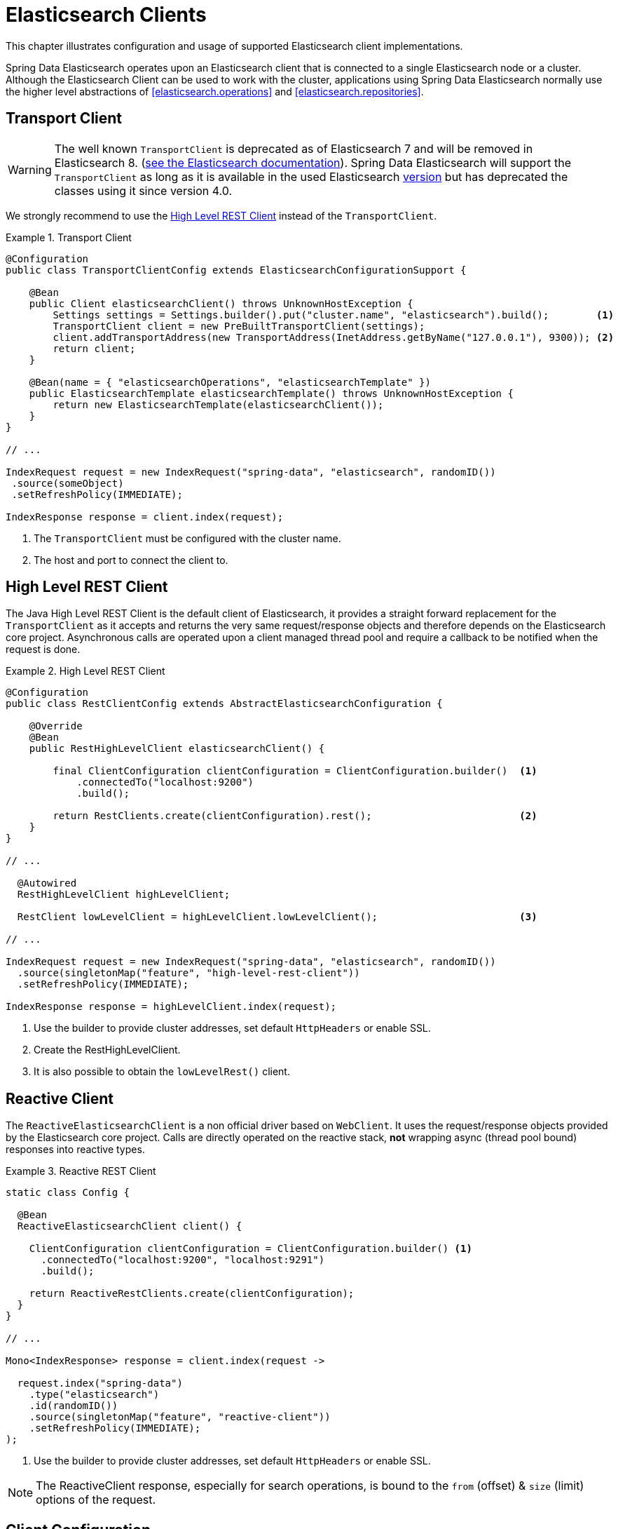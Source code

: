 [[elasticsearch.clients]]
= Elasticsearch Clients

This chapter illustrates configuration and usage of supported Elasticsearch client implementations.

Spring Data Elasticsearch operates upon an Elasticsearch client that is connected to a single Elasticsearch node or a cluster. Although the Elasticsearch Client can be used to work with the cluster, applications using Spring Data Elasticsearch normally use the higher level abstractions of <<elasticsearch.operations>> and <<elasticsearch.repositories>>.

[[elasticsearch.clients.transport]]
== Transport Client

WARNING: The well known `TransportClient` is deprecated as of Elasticsearch 7 and will be removed in Elasticsearch 8. (https://www.elastic.co/guide/en/elasticsearch/client/java-api/current/transport-client.html[see the Elasticsearch documentation]). Spring Data Elasticsearch will support the `TransportClient` as long as it is available in the used
Elasticsearch <<elasticsearch.versions,version>> but has deprecated the classes using it since version 4.0.

We strongly recommend to use the <<elasticsearch.clients.rest>> instead of the `TransportClient`.

.Transport Client
====
[source,java]
----
@Configuration
public class TransportClientConfig extends ElasticsearchConfigurationSupport {

    @Bean
    public Client elasticsearchClient() throws UnknownHostException {
        Settings settings = Settings.builder().put("cluster.name", "elasticsearch").build();        <1>
        TransportClient client = new PreBuiltTransportClient(settings);
        client.addTransportAddress(new TransportAddress(InetAddress.getByName("127.0.0.1"), 9300)); <2>
        return client;
    }

    @Bean(name = { "elasticsearchOperations", "elasticsearchTemplate" })
    public ElasticsearchTemplate elasticsearchTemplate() throws UnknownHostException {
        return new ElasticsearchTemplate(elasticsearchClient());
    }
}

// ...

IndexRequest request = new IndexRequest("spring-data", "elasticsearch", randomID())
 .source(someObject)
 .setRefreshPolicy(IMMEDIATE);

IndexResponse response = client.index(request);
----
<1> The `TransportClient` must be configured with the cluster name.
<2> The host and port to connect the client to.
====

[[elasticsearch.clients.rest]]
== High Level REST Client

The Java High Level REST Client is the default client of Elasticsearch, it provides a straight forward replacement for the `TransportClient` as it accepts and returns
the very same request/response objects and therefore depends on the Elasticsearch core project.
Asynchronous calls are operated upon a client managed thread pool and require a callback to be notified when the request is done.

.High Level REST Client
====
[source,java]
----
@Configuration
public class RestClientConfig extends AbstractElasticsearchConfiguration {

    @Override
    @Bean
    public RestHighLevelClient elasticsearchClient() {

        final ClientConfiguration clientConfiguration = ClientConfiguration.builder()  <1>
            .connectedTo("localhost:9200")
            .build();

        return RestClients.create(clientConfiguration).rest();                         <2>
    }
}

// ...

  @Autowired
  RestHighLevelClient highLevelClient;

  RestClient lowLevelClient = highLevelClient.lowLevelClient();                        <3>

// ...

IndexRequest request = new IndexRequest("spring-data", "elasticsearch", randomID())
  .source(singletonMap("feature", "high-level-rest-client"))
  .setRefreshPolicy(IMMEDIATE);

IndexResponse response = highLevelClient.index(request);
----
<1> Use the builder to provide cluster addresses, set default `HttpHeaders` or enable SSL.
<2> Create the RestHighLevelClient.
<3> It is also possible to obtain the `lowLevelRest()` client.
====

[[elasticsearch.clients.reactive]]
== Reactive Client

The `ReactiveElasticsearchClient` is a non official driver based on `WebClient`.
It uses the request/response objects provided by the Elasticsearch core project.
Calls are directly operated on the reactive stack, **not** wrapping async (thread pool bound) responses into reactive types.

.Reactive REST Client
====
[source,java]
----
static class Config {

  @Bean
  ReactiveElasticsearchClient client() {

    ClientConfiguration clientConfiguration = ClientConfiguration.builder() <1>
      .connectedTo("localhost:9200", "localhost:9291")
      .build();

    return ReactiveRestClients.create(clientConfiguration);
  }
}

// ...

Mono<IndexResponse> response = client.index(request ->

  request.index("spring-data")
    .type("elasticsearch")
    .id(randomID())
    .source(singletonMap("feature", "reactive-client"))
    .setRefreshPolicy(IMMEDIATE);
);
----
<1> Use the builder to provide cluster addresses, set default `HttpHeaders` or enable SSL.
====

NOTE: The ReactiveClient response, especially for search operations, is bound to the `from` (offset) & `size` (limit) options of the request.

[[elasticsearch.clients.configuration]]
== Client Configuration

Client behaviour can be changed via the `ClientConfiguration` that allows to set options for SSL, connect and socket timeouts.

.Client Configuration
====
[source,java]
----
// optional if Basic Auhtentication is needed
HttpHeaders httpHeaders = new HttpHeaders();
httpHeaders.add("es-security-runas-user", "some-user")                  <1>

ClientConfiguration clientConfiguration = ClientConfiguration.builder()
  .connectedTo("localhost:9200", "localhost:9291")                      <2>
  .withProxy("localhost:8888")                                          <3>
  .withPathPrefix("ela")                                                <4>
  .withConnectTimeout(Duration.ofSeconds(5))                            <5>
  .withSocketTimeout(Duration.ofSeconds(3))                             <6>
  .useSsl()                                                             <7>
  .withDefaultHeaders(defaultHeaders)                                   <8>
  .withBasicAuth(username, password)                                    <9>
  . // ... other options
  .build();

----
<1> Define default headers, if they need to be customized
<2> Use the builder to provide cluster addresses, set default `HttpHeaders` or enable SSL.
<3> Optionally set a proxy footnote:notreactive[not yet implemented for the reactive client].
<4> Optionally set a path prefix, mostly used when different clusters a behind some reverse proxy.
<5> Set the connection timeout. Default is 10 sec.
<6> Set the socket timeout. Default is 5 sec.
<7> Optionally enable SSL.
<8> Optionally set headers.
<9> Add basic authentication.
====

[[elasticsearch.clients.logging]]
== Client Logging

To see what is actually sent to and received from the server `Request` / `Response` logging on the transport level needs
to be turned on as outlined in the snippet below.

.Enable transport layer logging
[source,xml]
----
<logger name="org.springframework.data.elasticsearch.client.WIRE" level="trace"/>
----

NOTE: The above applies to both the `RestHighLevelClient` and `ReactiveElasticsearchClient` when obtained via `RestClients` respectively `ReactiveRestClients`, is not available for the `TransportClient`.
